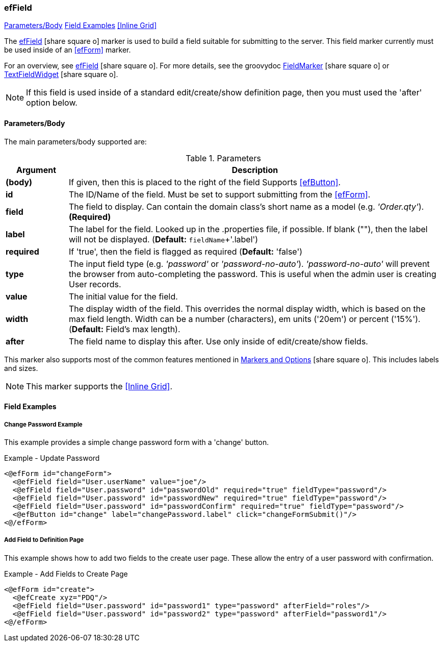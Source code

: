 === efField

ifeval::["{backend}" != "pdf"]

[inline-toc]#<<ef-field-parameters>>#
[inline-toc]#<<Field Examples>>#
[inline-toc]#<<Inline Grid>>#

endif::[]


The link:guide.html#effield[efField^] icon:share-square-o[role="link-blue"] marker
is used to build a field suitable for submitting to the server.
This field marker currently must be used inside of an <<efForm>> marker.

For an overview, see link:guide.html#effield[efField^] icon:share-square-o[role="link-blue"].
For more details, see the groovydoc
link:groovydoc/org/simplemes/eframe/web/ui/webix/marker/FieldMarker.html[FieldMarker^]
icon:share-square-o[role="link-blue"] or
link:groovydoc/org/simplemes/eframe/web/ui/webix/widget/TextFieldWidget.html[TextFieldWidget^]
icon:share-square-o[role="link-blue"].


NOTE: If this field is used inside of a standard edit/create/show definition page, then
      you must used the 'after' option below.

[[ef-field-parameters]]
==== Parameters/Body

The main parameters/body supported are:

.Parameters
[cols="1,6"]
|===
|Argument|Description

| *(body)*| If given, then this is placed to the right of the field  Supports <<efButton>>.
| *id*    | The ID/Name of the field.  Must be set to support submitting from the <<efForm>>.
| *field* | The field to display.  Can contain the domain class's short name as a model
            (e.g. _'Order.qty'_). *(Required)*
| *label* | The label for the field. Looked up in the .properties file, if possible.
            If blank (""), then the label will not be displayed. (*Default:* `fieldName`+'.label')
| *required* | If 'true', then the field is flagged as required (*Default:* 'false')
| *type*  | The input field type (e.g. _'password'_ or _'password-no-auto'_).
            _'password-no-auto'_ will prevent the browser from auto-completing the password.
            This is useful when the admin user is creating User records.
| *value* | The initial value for the field.
| *width* | The display width of the field.  This overrides the normal display width, which is based
            on the max field length.  Width can be a number (characters), em units ('20em')
            or percent ('15%'). (*Default:* Field's max length).
| *after* | The field name to display this after.  Use only inside of edit/create/show fields.

|===



////
* `autofocus` - If 'true' or '', then requests focus on the field upon display.  Only one field will receive focus.
* `maxLength` - The maximum length of the input value.  Overrides the domain definition (if any).
                Only applies to simple text fields.
* `fieldContainer` - Overrides the HTML field container class used for this field.  Supported by most fields.
                     (*Default:* _'field-container'_)
* `values` - This defines the list of valid values that the input text field should allow.  This will perform
             auto-completion on the list.  This should be a list of Strings.

===== *Attributes: Text Fields Only*

** `autoComplete` - If 'true', then this field will allow auto-complete, using calls to the server to
                   present the user with possible solutions.  Must be used with a text field
                   and the field must contain the domain that the field belongs to (e.g. _'WorkCenter.workCenter'_).
                   The field should be the key field for the domain object and the associated controller
                   must have the standard <<guide.adoc#list-support,list handler>>.

===== *Attributes: Links and List of Links Only (Inline Grids)*
* `columns` - The list of columns to display in the inline grid. Defaults to the fields listed in the domain's
              <<fieldOrder>> variable.
* `summary` - Allows you to specify the summary text for a sub-list of domain classes.  This is shown as a collapsible
              list of child records with a summary.  You can override the default summary with this entry.
              See <<ef-edit>>) for an example.
* `inlineGrid` - If 'true', uses an inline grid for the child list.  See below.
* `showMainConfigTypeField` - If 'false', then the configurable type main field is shown.  This is the main drop-down
                              field that allows the user to choose a configurable type.
                              See <<guide.adoc#configurable-types,Configurable Types>> for
                              details. (*Default:* 'true')
* `__**column**__Default` - This attribute contains the javascript logic used to default a given `__**column**__` for the
                            inline grid.  See <<ef-edit>>.

NOTE: This marker supports use of the marker body content.  The body content will be written to the page just after
      the input field.  This is supported on the following fields: text, number, boolean, date, date/time
      and selection (combo-boxes).
////




This marker also supports most of the common features mentioned in
link:guide.html#markers-and-options[Markers and Options^] icon:share-square-o[role="link-blue"].
This includes labels and sizes.

NOTE: This marker supports the <<Inline Grid>>.


==== Field Examples

===== Change Password Example

This example provides a simple change password form with a 'change' button.

[source,html]
.Example - Update Password
----
<@efForm id="changeForm">
  <@efField field="User.userName" value="joe"/>
  <@efField field="User.password" id="passwordOld" required="true" fieldType="password"/>
  <@efField field="User.password" id="passwordNew" required="true" fieldType="password"/>
  <@efField field="User.password" id="passwordConfirm" required="true" fieldType="password"/>
  <@efButton id="change" label="changePassword.label" click="changeFormSubmit()"/>
<@/efForm>
----

===== Add Field to Definition Page

This example shows how to add two fields to the create user page.  These allow the entry of a
user password with confirmation.

[source,html]
.Example - Add Fields to Create Page
----
<@efForm id="create">
  <@efCreate xyz="PDQ"/>
  <@efField field="User.password" id="password1" type="password" afterField="roles"/>
  <@efField field="User.password" id="password2" type="password" afterField="password1"/>
<@/efForm>
----




